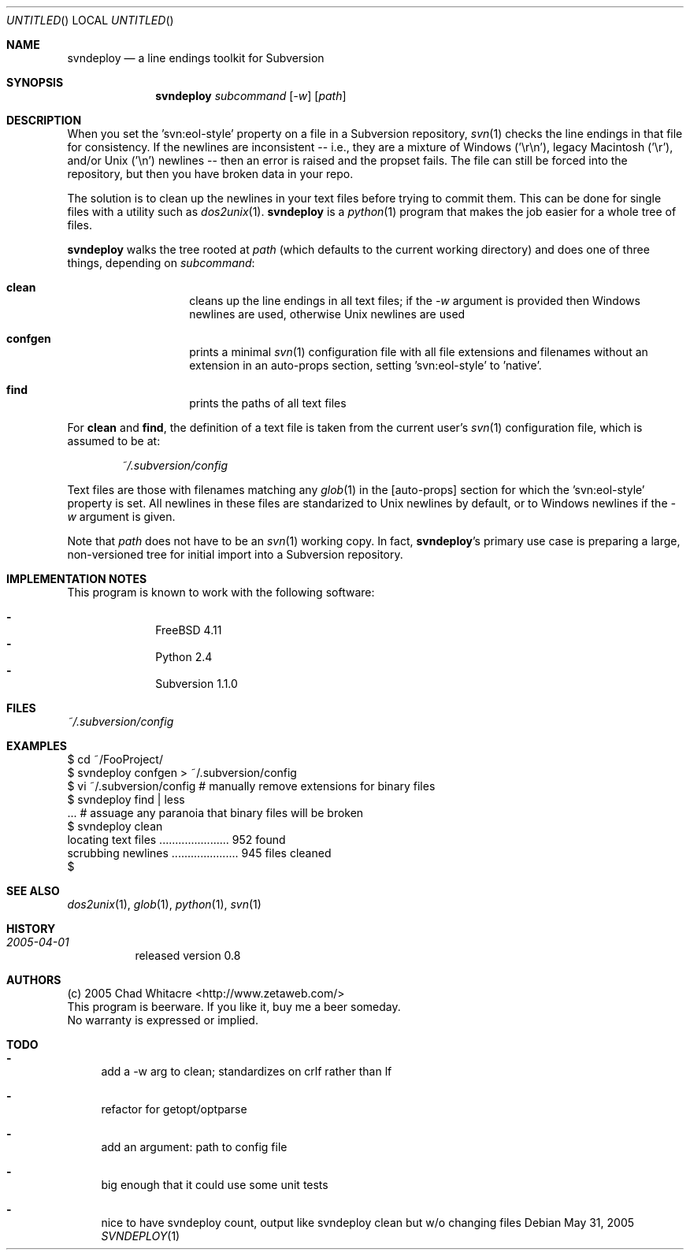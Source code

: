 .Dd May 31, 2005
.Os
.Dt SVNDEPLOY 1 LOCAL
.\"
.\"
.\"
.\"
.\"
.Sh NAME
.Nm svndeploy
.Nd a line endings toolkit for Subversion
.\"
.\"
.\"
.\"
.\"
.Sh SYNOPSIS
.Nm
.Ar subcommand
.Op Ar -w
.Op Ar path
.\"
.\"
.\"
.\"
.\"
.Sh DESCRIPTION
When you set the 'svn:eol-style' property on a file in a Subversion repository,
.Xr svn 1
checks the line endings in that file for consistency. If the newlines are
inconsistent -- i.e., they are a mixture of Windows ('\er\en'), legacy Macintosh
('\er'), and/or Unix ('\en') newlines -- then an error is raised and the propset
fails. The file can still be forced into the repository, but then you have
broken data in your repo.

The solution is to clean up the newlines in your text files before trying to
commit them. This can be done for single files with a utility such as
.Xr dos2unix 1 .
.Nm
is a
.Xr python 1
program that makes the job easier for a whole tree of files.

.Nm
walks the tree rooted at
.Ar path
(which defaults to the current working directory) and does one of three things,
depending on
.Ar subcommand :
.Bl -hang -offset indent
.\"
.\"
.It Nm clean
cleans up the line endings in all text files; if the
.Ar -w
argument is provided then Windows newlines are used, otherwise Unix newlines are used
.\"
.\"
.It Nm confgen
prints a minimal
.Xr svn 1
configuration file with all file extensions and filenames without an extension
in an auto-props section, setting 'svn:eol-style' to 'native'.
.\"
.\"
.It Nm find
prints the paths of all text files
.El
.Pp

For
.Nm clean
and
.Nm find ,
the definition of a text file
is taken from the current user's
.Xr svn 1
configuration file, which is assumed to be at:
.\"
.\"
.Bd -literal -offset indent
.Pa ~/.subversion/config
.Ed
.Pp

Text files are those with filenames matching any
.Xr glob 1
in the [auto-props] section for which the 'svn:eol-style' property is set. All
newlines in these files are standarized to Unix newlines by default, or to
Windows newlines if the
.Ar -w
argument is given.

Note that
.Ar path
does not have to be an
.Xr svn 1
working copy. In fact,
.Nm svndeploy Ns 's
primary use case is preparing a large, non-versioned tree for initial import
into a Subversion repository.
.\"
.\"
.\"
.\"
.\"
.Sh IMPLEMENTATION NOTES
This program is known to work with the following software:
.Pp
.Bl -dash -offset indent -compact
.It
FreeBSD 4.11
.It
Python 2.4
.It
Subversion 1.1.0
.El
.\"
.\"
.\"
.\"
.\"
.Sh FILES
.Bd -literal
.Pa ~/.subversion/config
.Ed
.\"
.\"
.\"
.\"
.\"
.Sh EXAMPLES
.Bd -literal
$ cd ~/FooProject/
$ svndeploy confgen > ~/.subversion/config
$ vi ~/.subversion/config # manually remove extensions for binary files
$ svndeploy find | less
\&... # assuage any paranoia that binary files will be broken
$ svndeploy clean
locating text files ...................... 952 found
scrubbing newlines ..................... 945 files cleaned
$
.Ed
.\"
.\"
.\"
.\"
.\"
.Sh SEE ALSO
.Xr dos2unix 1 ,
.Xr glob 1 ,
.Xr python 1 ,
.Xr svn 1
.\"
.\"
.\"
.\"
.\"
.Sh HISTORY
.Bl -hang
.It Em 2005-04-01
released version 0.8
.El
.\"
.\"
.\"
.\"
.\"
.Sh AUTHORS
.Bl -item -compact
.It
(c) 2005 Chad Whitacre <http://www.zetaweb.com/>
.It
This program is beerware. If you like it, buy me a beer someday.
.It
No warranty is expressed or implied.
.El
.\"
.\"
.\"
.\"
.\"
.Sh TODO
.Bl -dash
.It
add a -w arg to clean; standardizes on crlf rather than lf
.It
refactor for getopt/optparse
.It
add an argument: path to config file
.It
big enough that it could use some unit tests
.It
nice to have svndeploy count, output like svndeploy clean but w/o changing files
.El

